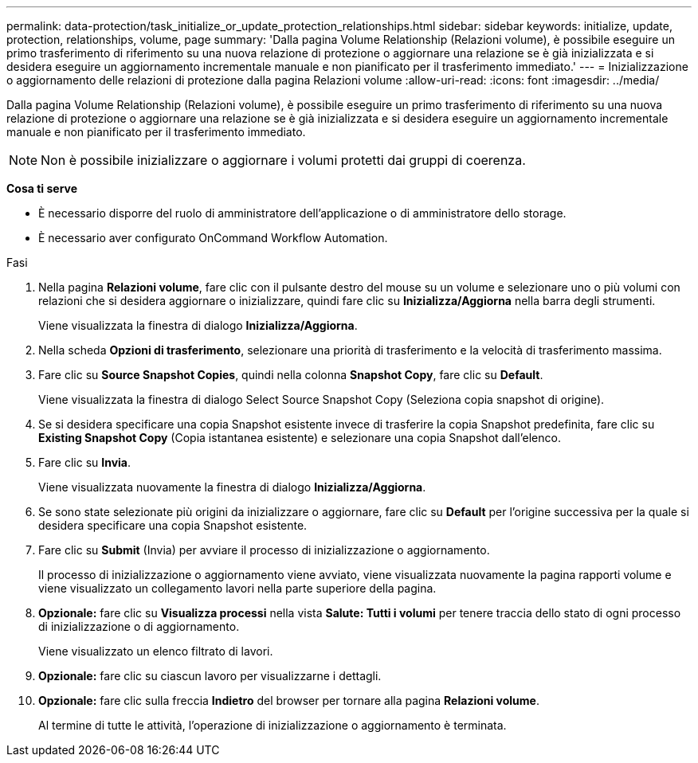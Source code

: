 ---
permalink: data-protection/task_initialize_or_update_protection_relationships.html 
sidebar: sidebar 
keywords: initialize, update, protection, relationships, volume, page 
summary: 'Dalla pagina Volume Relationship (Relazioni volume), è possibile eseguire un primo trasferimento di riferimento su una nuova relazione di protezione o aggiornare una relazione se è già inizializzata e si desidera eseguire un aggiornamento incrementale manuale e non pianificato per il trasferimento immediato.' 
---
= Inizializzazione o aggiornamento delle relazioni di protezione dalla pagina Relazioni volume
:allow-uri-read: 
:icons: font
:imagesdir: ../media/


[role="lead"]
Dalla pagina Volume Relationship (Relazioni volume), è possibile eseguire un primo trasferimento di riferimento su una nuova relazione di protezione o aggiornare una relazione se è già inizializzata e si desidera eseguire un aggiornamento incrementale manuale e non pianificato per il trasferimento immediato.


NOTE: Non è possibile inizializzare o aggiornare i volumi protetti dai gruppi di coerenza.

*Cosa ti serve*

* È necessario disporre del ruolo di amministratore dell'applicazione o di amministratore dello storage.
* È necessario aver configurato OnCommand Workflow Automation.


.Fasi
. Nella pagina *Relazioni volume*, fare clic con il pulsante destro del mouse su un volume e selezionare uno o più volumi con relazioni che si desidera aggiornare o inizializzare, quindi fare clic su *Inizializza/Aggiorna* nella barra degli strumenti.
+
Viene visualizzata la finestra di dialogo *Inizializza/Aggiorna*.

. Nella scheda *Opzioni di trasferimento*, selezionare una priorità di trasferimento e la velocità di trasferimento massima.
. Fare clic su *Source Snapshot Copies*, quindi nella colonna *Snapshot Copy*, fare clic su *Default*.
+
Viene visualizzata la finestra di dialogo Select Source Snapshot Copy (Seleziona copia snapshot di origine).

. Se si desidera specificare una copia Snapshot esistente invece di trasferire la copia Snapshot predefinita, fare clic su *Existing Snapshot Copy* (Copia istantanea esistente) e selezionare una copia Snapshot dall'elenco.
. Fare clic su *Invia*.
+
Viene visualizzata nuovamente la finestra di dialogo *Inizializza/Aggiorna*.

. Se sono state selezionate più origini da inizializzare o aggiornare, fare clic su *Default* per l'origine successiva per la quale si desidera specificare una copia Snapshot esistente.
. Fare clic su *Submit* (Invia) per avviare il processo di inizializzazione o aggiornamento.
+
Il processo di inizializzazione o aggiornamento viene avviato, viene visualizzata nuovamente la pagina rapporti volume e viene visualizzato un collegamento lavori nella parte superiore della pagina.

. *Opzionale:* fare clic su *Visualizza processi* nella vista *Salute: Tutti i volumi* per tenere traccia dello stato di ogni processo di inizializzazione o di aggiornamento.
+
Viene visualizzato un elenco filtrato di lavori.

. *Opzionale:* fare clic su ciascun lavoro per visualizzarne i dettagli.
. *Opzionale:* fare clic sulla freccia *Indietro* del browser per tornare alla pagina *Relazioni volume*.
+
Al termine di tutte le attività, l'operazione di inizializzazione o aggiornamento è terminata.


